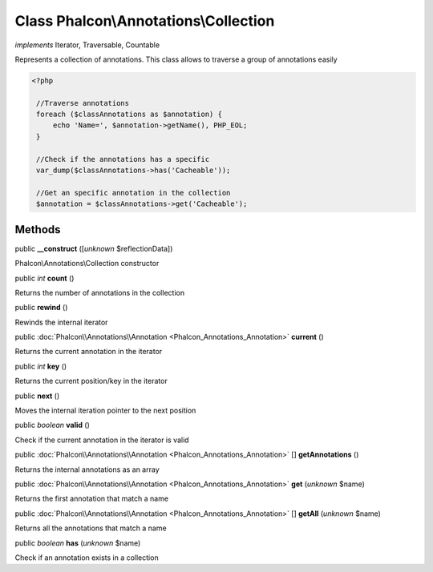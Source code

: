 Class **Phalcon\\Annotations\\Collection**
==========================================

*implements* Iterator, Traversable, Countable

Represents a collection of annotations. This class allows to traverse a group of annotations easily  

.. code-block:: php

    <?php

     //Traverse annotations
     foreach ($classAnnotations as $annotation) {
         echo 'Name=', $annotation->getName(), PHP_EOL;
     }
    
     //Check if the annotations has a specific
     var_dump($classAnnotations->has('Cacheable'));
    
     //Get an specific annotation in the collection
     $annotation = $classAnnotations->get('Cacheable');



Methods
-------

public  **__construct** ([*unknown* $reflectionData])

Phalcon\\Annotations\\Collection constructor



public *int*  **count** ()

Returns the number of annotations in the collection



public  **rewind** ()

Rewinds the internal iterator



public :doc:`Phalcon\\Annotations\\Annotation <Phalcon_Annotations_Annotation>`  **current** ()

Returns the current annotation in the iterator



public *int*  **key** ()

Returns the current position/key in the iterator



public  **next** ()

Moves the internal iteration pointer to the next position



public *boolean*  **valid** ()

Check if the current annotation in the iterator is valid



public :doc:`Phalcon\\Annotations\\Annotation <Phalcon_Annotations_Annotation>` [] **getAnnotations** ()

Returns the internal annotations as an array



public :doc:`Phalcon\\Annotations\\Annotation <Phalcon_Annotations_Annotation>`  **get** (*unknown* $name)

Returns the first annotation that match a name



public :doc:`Phalcon\\Annotations\\Annotation <Phalcon_Annotations_Annotation>` [] **getAll** (*unknown* $name)

Returns all the annotations that match a name



public *boolean*  **has** (*unknown* $name)

Check if an annotation exists in a collection



